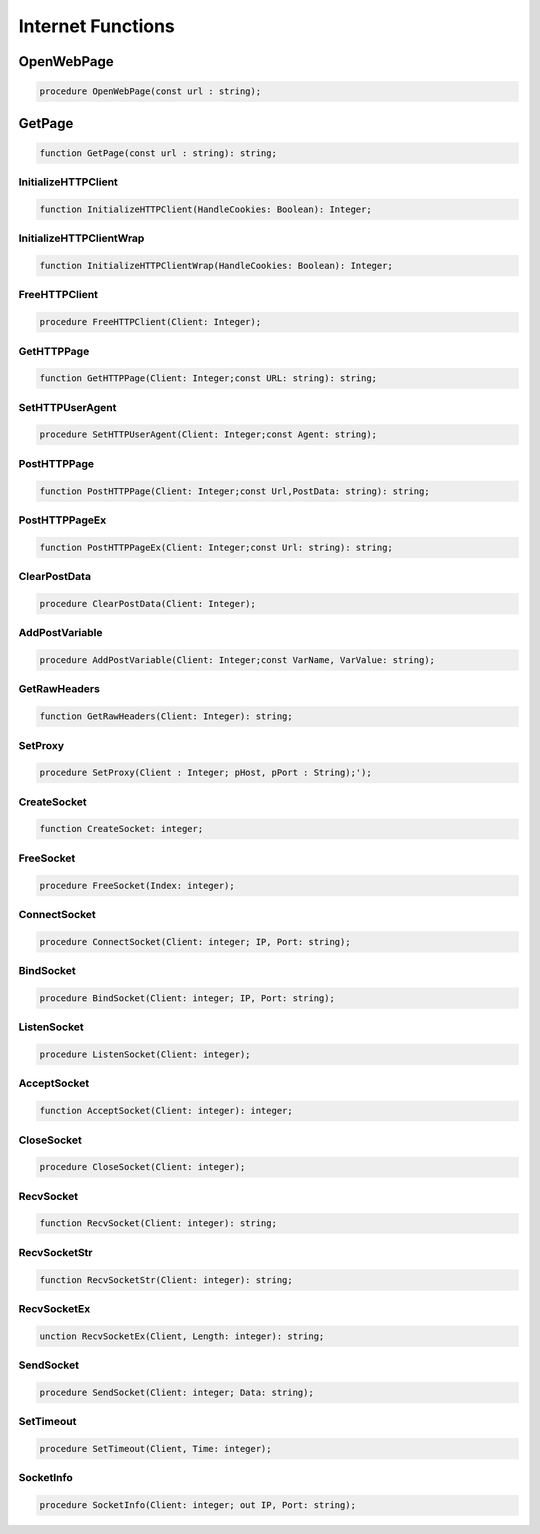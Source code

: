 
.. _scriptref_web:

Internet Functions
==================

OpenWebPage
-----------

.. code-block:: pascal

    procedure OpenWebPage(const url : string);


GetPage
-------

.. code-block:: pascal

    function GetPage(const url : string): string;


InitializeHTTPClient
~~~~~~~~~~~~~~~~~~~~

.. code-block:: pascal

    function InitializeHTTPClient(HandleCookies: Boolean): Integer;


InitializeHTTPClientWrap
~~~~~~~~~~~~~~~~~~~~~~~~

.. code-block:: pascal

    function InitializeHTTPClientWrap(HandleCookies: Boolean): Integer;


FreeHTTPClient
~~~~~~~~~~~~~~

.. code-block:: pascal

    procedure FreeHTTPClient(Client: Integer);


GetHTTPPage
~~~~~~~~~~~

.. code-block:: pascal

    function GetHTTPPage(Client: Integer;const URL: string): string;


SetHTTPUserAgent
~~~~~~~~~~~~~~~~

.. code-block:: pascal

    procedure SetHTTPUserAgent(Client: Integer;const Agent: string);


PostHTTPPage
~~~~~~~~~~~~

.. code-block:: pascal

    function PostHTTPPage(Client: Integer;const Url,PostData: string): string;


PostHTTPPageEx
~~~~~~~~~~~~~~

.. code-block:: pascal

    function PostHTTPPageEx(Client: Integer;const Url: string): string;


ClearPostData
~~~~~~~~~~~~~

.. code-block:: pascal

    procedure ClearPostData(Client: Integer);


AddPostVariable
~~~~~~~~~~~~~~~

.. code-block:: pascal

    procedure AddPostVariable(Client: Integer;const VarName, VarValue: string);


GetRawHeaders
~~~~~~~~~~~~~

.. code-block:: pascal

    function GetRawHeaders(Client: Integer): string;


SetProxy
~~~~~~~~

.. code-block:: pascal

    procedure SetProxy(Client : Integer; pHost, pPort : String);');


CreateSocket
~~~~~~~~~~~~

.. code-block:: pascal

    function CreateSocket: integer;


FreeSocket
~~~~~~~~~~

.. code-block:: pascal

    procedure FreeSocket(Index: integer);


ConnectSocket
~~~~~~~~~~~~~

.. code-block:: pascal

    procedure ConnectSocket(Client: integer; IP, Port: string);


BindSocket
~~~~~~~~~~

.. code-block:: pascal

    procedure BindSocket(Client: integer; IP, Port: string);


ListenSocket
~~~~~~~~~~~~

.. code-block:: pascal

    procedure ListenSocket(Client: integer);


AcceptSocket
~~~~~~~~~~~~

.. code-block:: pascal

    function AcceptSocket(Client: integer): integer;


CloseSocket
~~~~~~~~~~~

.. code-block:: pascal

    procedure CloseSocket(Client: integer);

RecvSocket
~~~~~~~~~~

.. code-block:: pascal

    function RecvSocket(Client: integer): string;


RecvSocketStr
~~~~~~~~~~~~~

.. code-block:: pascal

    function RecvSocketStr(Client: integer): string;


RecvSocketEx
~~~~~~~~~~~~

.. code-block:: pascal

    unction RecvSocketEx(Client, Length: integer): string;


SendSocket
~~~~~~~~~~

.. code-block:: pascal

    procedure SendSocket(Client: integer; Data: string);


SetTimeout
~~~~~~~~~~

.. code-block:: pascal

    procedure SetTimeout(Client, Time: integer);


SocketInfo
~~~~~~~~~~

.. code-block:: pascal

    procedure SocketInfo(Client: integer; out IP, Port: string);



